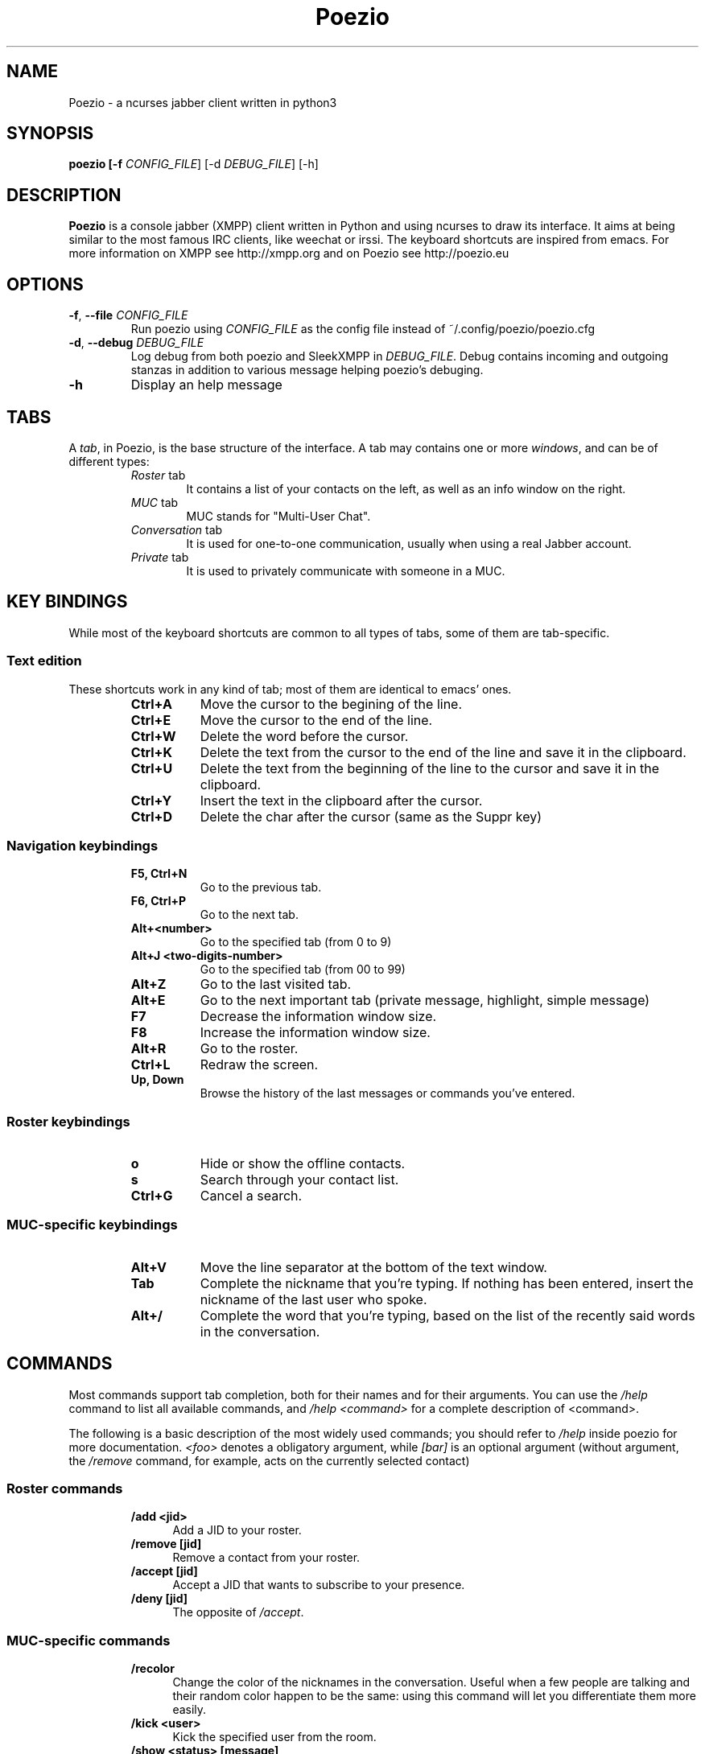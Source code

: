 .\" Copyright 2010 Le Coz Florent
.\" This man page is distributed under the GPLv3 license.
.\" See COPYING file
.TH "Poezio" "1" "September 26, 2011" "Poezio dev team" ""
.SH "NAME"
Poezio \- a ncurses jabber client written in python3
.SH "SYNOPSIS"
.B poezio [\-f \fICONFIG_FILE\fR] [\-d \fIDEBUG_FILE\fR] [\-h]
.SH "DESCRIPTION"
.B Poezio
is a console jabber (XMPP) client written in Python and using ncurses to draw its interface. It aims at being similar to the most famous IRC clients, like weechat or irssi. The keyboard shortcuts are inspired from emacs. For more information on XMPP see http://xmpp.org and on Poezio see http://poezio.eu
.PP
.SH "OPTIONS"
.TP
\fB\-f\fR, \fB\-\-file \fICONFIG_FILE\fR
Run poezio using \fICONFIG_FILE\fR as the config file instead of ~/.config/poezio/poezio.cfg
.TP
\fB\-d\fR, \fB\-\-debug \fIDEBUG_FILE\fR
Log debug from both poezio and SleekXMPP in \fIDEBUG_FILE\fR. Debug contains incoming and outgoing stanzas in addition to various message helping poezio's debuging.
.TP
\fB\-h\fR
Display an help message

.SH "TABS"
A \fItab\fR, in Poezio, is the base structure of the interface. A tab may contains one or more \fIwindows\fR, and can be of different types:
.RS
.TP 6
.I Roster \fRtab
It contains a list of your contacts on the left, as well as an info window on the right.
.TP
.I MUC \fRtab
MUC stands for "Multi-User Chat".
.TP
.I Conversation \fRtab
It is used for one-to-one communication, usually when using a real Jabber account.
.TP
.I Private \fRtab
It is used to privately communicate with someone in a MUC.

.SH "KEY BINDINGS"
While most of the keyboard shortcuts are common to all types of tabs, some of them are tab-specific.
.SS Text edition 
These shortcuts work in any kind of tab; most of them are identical to emacs' ones.
.RS
.TP 8
.B Ctrl+A
Move the cursor to the begining of the line.
.TP
.B Ctrl+E
Move the cursor to the end of the line.
.TP
.B Ctrl+W
Delete the word before the cursor.
.TP
.B Ctrl+K
Delete the text from the cursor to the end of the line and save it in the clipboard.
.TP
.B Ctrl+U
Delete the text from the beginning of the line to the cursor and save it in the clipboard.
.TP
.B Ctrl+Y
Insert the text in the clipboard after the cursor.
.TP
.B Ctrl+D
Delete the char after the cursor (same as the Suppr key)

.SS Navigation keybindings
.RS
.TP 8
.B F5, Ctrl+N
Go to the previous tab.
.TP
.B F6, Ctrl+P
Go to the next tab.
.TP
.B Alt+<number>
Go to the specified tab (from 0 to 9)
.TP
.B Alt+J <two-digits-number>
Go to the specified tab (from 00 to 99)
.TP
.B Alt+Z
Go to the last visited tab.
.TP
.B Alt+E
Go to the next important tab (private message, highlight, simple message)
.TP
.B F7
Decrease the information window size.
.TP
.B F8
Increase the information window size.
.TP
.B Alt+R
Go to the roster.
.TP
.B Ctrl+L
Redraw the screen.
.TP
.B Up, Down
Browse the history of the last messages or commands you've entered.

.SS Roster keybindings
.RS
.TP 8
.B o
Hide or show the offline contacts.
.TP
.B s
Search through your contact list.
.TP
.B Ctrl+G
Cancel a search.

.SS MUC-specific keybindings
.RS
.TP 8
.B Alt+V
Move the line separator at the bottom of the text window.
.TP
.B Tab
Complete the nickname that you're typing. If nothing has been entered, insert the nickname of the last user who spoke.
.TP
.B Alt+/
Complete the word that you're typing, based on the list of the recently said words in the conversation.

.SH "COMMANDS"
Most commands support tab completion, both for their names and for their arguments. You can use the \fI/help\fR command to list all available commands, and \fI/help <command>\fR for a complete description of <command>.

The following is a basic description of the most widely used commands; you should refer to \fI/help\fR inside poezio for more documentation. \fI<foo>\fR denotes a obligatory argument, while \fI[bar]\fR is an optional argument (without argument, the \fI/remove\fR command, for example, acts on the currently selected contact)
.SS Roster commands
.RS
.TP 5
.B /add <jid>
Add a JID to your roster.
.TP
.B /remove [jid]
Remove a contact from your roster.
.TP
.B /accept [jid]
Accept a JID that wants to subscribe to your presence.
.TP
.B /deny [jid]
The opposite of \fI/accept\fR.

.SS MUC-specific commands
.RS
.TP 5
.B /recolor
Change the color of the nicknames in the conversation. Useful when a few people are talking and their random color happen to be the same: using this command will let you differentiate them more easily.
.TP
.B /kick <user>
Kick the specified user from the room.
.TP
.B /show <status> [message]
Change your status, and status message, in the current room. You can use “avail”, “busy”, “away” and “xa” as your status, followed by an optional message.
.TP
.B /ignore <user>
Ignore the specified user.
.TP
.B /topic [topic text]
View or change the topic of the room.
.TP
.B /query <user>
Talk privately with the specified participant.
.TP
.B /part
Leave the current room. 

.SH "BUGS"
Sure.

.SH "KNOWN ISSUES"
If you're using a terminal multiplexer such as \fIscreen\fR or \fItmux\fR, it may be setting $TERM to "screen", which breaks 256-color support. Consider setting your $TERM to something like "screen-256color".

.SH "FEEDBACK"
You are encouraged to report bugs or feature requests on http://dev.louiz.org/project/poezio.
You can also find us on the Jabber chatroom poezio@kikoo.louiz.org

.SH "AUTHORS"
Written by Florent Le Coz <louiz@louiz.org>

Later completed by Baptiste Jonglez <baptiste--poezio@jonglez.org>
